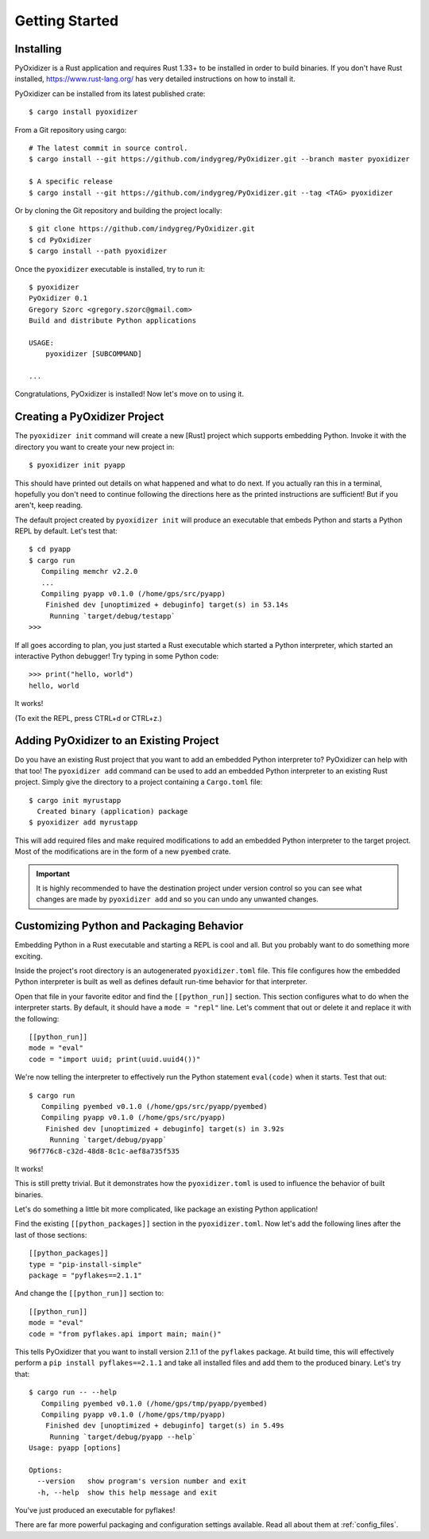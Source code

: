 .. _getting_started:

===============
Getting Started
===============

.. _installing:

Installing
==========

PyOxidizer is a Rust application and requires Rust 1.33+ to be installed in
order to build binaries. If you don't have Rust installed,
https://www.rust-lang.org/ has very detailed instructions on how to
install it.

PyOxidizer can be installed from its latest published crate::

   $ cargo install pyoxidizer

From a Git repository using cargo::

   # The latest commit in source control.
   $ cargo install --git https://github.com/indygreg/PyOxidizer.git --branch master pyoxidizer

   $ A specific release
   $ cargo install --git https://github.com/indygreg/PyOxidizer.git --tag <TAG> pyoxidizer

Or by cloning the Git repository and building the project locally::

   $ git clone https://github.com/indygreg/PyOxidizer.git
   $ cd PyOxidizer
   $ cargo install --path pyoxidizer

Once the ``pyoxidizer`` executable is installed, try to run it::

   $ pyoxidizer
   PyOxidizer 0.1
   Gregory Szorc <gregory.szorc@gmail.com>
   Build and distribute Python applications

   USAGE:
       pyoxidizer [SUBCOMMAND]

   ...

Congratulations, PyOxidizer is installed! Now let's move on to using it.

Creating a PyOxidizer Project
=============================

The ``pyoxidizer init`` command will create a new [Rust] project which supports
embedding Python. Invoke it with the directory you want to create your new
project in::

   $ pyoxidizer init pyapp

This should have printed out details on what happened and what to do next.
If you actually ran this in a terminal, hopefully you don't need to continue
following the directions here as the printed instructions are sufficient!
But if you aren't, keep reading.

The default project created by ``pyoxidizer init`` will produce an
executable that embeds Python and starts a Python REPL by default. Let's
test that::

   $ cd pyapp
   $ cargo run
      Compiling memchr v2.2.0
      ...
      Compiling pyapp v0.1.0 (/home/gps/src/pyapp)
       Finished dev [unoptimized + debuginfo] target(s) in 53.14s
        Running `target/debug/testapp`
   >>>

If all goes according to plan, you just started a Rust executable which
started a Python interpreter, which started an interactive Python debugger!
Try typing in some Python code::

   >>> print("hello, world")
   hello, world

It works!

(To exit the REPL, press CTRL+d or CTRL+z.)

Adding PyOxidizer to an Existing Project
========================================

Do you have an existing Rust project that you want to add an embedded
Python interpreter to? PyOxidizer can help with that too! The
``pyoxidizer add`` command can be used to add an embedded Python
interpreter to an existing Rust project. Simply give the directory
to a project containing a ``Cargo.toml`` file::

   $ cargo init myrustapp
     Created binary (application) package
   $ pyoxidizer add myrustapp

This will add required files and make required modifications to add
an embedded Python interpreter to the target project. Most of the
modifications are in the form of a new ``pyembed`` crate.

.. important::

   It is highly recommended to have the destination project under version
   control so you can see what changes are made by ``pyoxidizer add`` and
   so you can undo any unwanted changes.

Customizing Python and Packaging Behavior
=========================================

Embedding Python in a Rust executable and starting a REPL is cool and all.
But you probably want to do something more exciting.

Inside the project's root directory is an autogenerated ``pyoxidizer.toml``
file. This file configures how the embedded Python interpreter is built as
well as defines default run-time behavior for that interpreter.

Open that file in your favorite editor and find the ``[[python_run]]``
section. This section configures what to do when the interpreter starts.
By default, it should have a ``mode = "repl"`` line. Let's comment that out
or delete it and replace it with the following::

   [[python_run]]
   mode = "eval"
   code = "import uuid; print(uuid.uuid4())"

We're now telling the interpreter to effectively run the Python statement
``eval(code)`` when it starts. Test that out::

   $ cargo run
      Compiling pyembed v0.1.0 (/home/gps/src/pyapp/pyembed)
      Compiling pyapp v0.1.0 (/home/gps/src/pyapp)
       Finished dev [unoptimized + debuginfo] target(s) in 3.92s
        Running `target/debug/pyapp`
   96f776c8-c32d-48d8-8c1c-aef8a735f535

It works!

This is still pretty trivial. But it demonstrates how the ``pyoxidizer.toml``
is used to influence the behavior of built binaries.

Let's do something a little bit more complicated, like package an existing
Python application!

Find the existing ``[[python_packages]]`` section in the ``pyoxidizer.toml``.
Now let's add the following lines after the last of those sections::

   [[python_packages]]
   type = "pip-install-simple"
   package = "pyflakes==2.1.1"

And change the ``[[python_run]]`` section to::

   [[python_run]]
   mode = "eval"
   code = "from pyflakes.api import main; main()"

This tells PyOxidizer that you want to install version 2.1.1 of the ``pyflakes``
package. At build time, this will effectively perform a
``pip install pyflakes==2.1.1`` and take all installed files and add them to the
produced binary. Let's try that::

   $ cargo run -- --help
      Compiling pyembed v0.1.0 (/home/gps/tmp/pyapp/pyembed)
      Compiling pyapp v0.1.0 (/home/gps/tmp/pyapp)
       Finished dev [unoptimized + debuginfo] target(s) in 5.49s
        Running `target/debug/pyapp --help`
   Usage: pyapp [options]

   Options:
     --version   show program's version number and exit
     -h, --help  show this help message and exit

You've just produced an executable for pyflakes!

There are far more powerful packaging and configuration settings available.
Read all about them at :ref:`config_files`.
